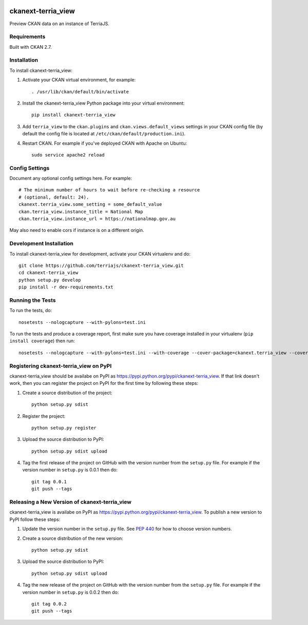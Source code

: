 .. You should enable this project on travis-ci.org and coveralls.io to make
   these badges work. The necessary Travis and Coverage config files have been
   generated for you.

.. image:: https://travis-ci.org/terriajs/ckanext-terria_view.svg?branch=master
    :target: https://travis-ci.org/terriajs/ckanext-terria_view

.. image:: https://coveralls.io/repos/terriajs/ckanext-terria_view/badge.svg
  :target: https://coveralls.io/r/terriajs/ckanext-terria_view

.. image:: https://pypip.in/download/ckanext-terria_view/badge.svg
    :target: https://pypi.python.org/pypi//ckanext-terria_view/
    :alt: Downloads

.. image:: https://pypip.in/version/ckanext-terria_view/badge.svg
    :target: https://pypi.python.org/pypi/ckanext-terria_view/
    :alt: Latest Version

.. image:: https://pypip.in/py_versions/ckanext-terria_view/badge.svg
    :target: https://pypi.python.org/pypi/ckanext-terria_view/
    :alt: Supported Python versions

.. image:: https://pypip.in/status/ckanext-terria_view/badge.svg
    :target: https://pypi.python.org/pypi/ckanext-terria_view/
    :alt: Development Status

.. image:: https://pypip.in/license/ckanext-terria_view/badge.svg
    :target: https://pypi.python.org/pypi/ckanext-terria_view/
    :alt: License

=============
ckanext-terria_view
=============

Preview CKAN data on an instance of TerriaJS.

------------
Requirements
------------

Built with CKAN 2.7.

------------
Installation
------------

.. Add any additional install steps to the list below.
   For example installing any non-Python dependencies or adding any required
   config settings.

To install ckanext-terria_view:

1. Activate your CKAN virtual environment, for example::

     . /usr/lib/ckan/default/bin/activate

2. Install the ckanext-terria_view Python package into your virtual environment::

     pip install ckanext-terria_view

3. Add ``terria_view`` to the ``ckan.plugins`` and ``ckan.views.default_views``
   settings in your CKAN config file (by default the config file is located at
   ``/etc/ckan/default/production.ini``).

4. Restart CKAN. For example if you've deployed CKAN with Apache on Ubuntu::

     sudo service apache2 reload


---------------
Config Settings
---------------

Document any optional config settings here. For example::

    # The minimum number of hours to wait before re-checking a resource
    # (optional, default: 24).
    ckanext.terria_view.some_setting = some_default_value
    ckan.terria_view.instance_title = National Map
    ckan.terria_view.instance_url = https://nationalmap.gov.au


May also need to enable cors if instance is on a different origin.

------------------------
Development Installation
------------------------

To install ckanext-terria_view for development, activate your CKAN virtualenv and
do::

    git clone https://github.com/terriajs/ckanext-terria_view.git
    cd ckanext-terria_view
    python setup.py develop
    pip install -r dev-requirements.txt


-----------------
Running the Tests
-----------------

To run the tests, do::

    nosetests --nologcapture --with-pylons=test.ini

To run the tests and produce a coverage report, first make sure you have
coverage installed in your virtualenv (``pip install coverage``) then run::

    nosetests --nologcapture --with-pylons=test.ini --with-coverage --cover-package=ckanext.terria_view --cover-inclusive --cover-erase --cover-tests


---------------------------------
Registering ckanext-terria_view on PyPI
---------------------------------

ckanext-terria_view should be availabe on PyPI as
https://pypi.python.org/pypi/ckanext-terria_view. If that link doesn't work, then
you can register the project on PyPI for the first time by following these
steps:

1. Create a source distribution of the project::

     python setup.py sdist

2. Register the project::

     python setup.py register

3. Upload the source distribution to PyPI::

     python setup.py sdist upload

4. Tag the first release of the project on GitHub with the version number from
   the ``setup.py`` file. For example if the version number in ``setup.py`` is
   0.0.1 then do::

       git tag 0.0.1
       git push --tags


----------------------------------------
Releasing a New Version of ckanext-terria_view
----------------------------------------

ckanext-terria_view is availabe on PyPI as https://pypi.python.org/pypi/ckanext-terria_view.
To publish a new version to PyPI follow these steps:

1. Update the version number in the ``setup.py`` file.
   See `PEP 440 <http://legacy.python.org/dev/peps/pep-0440/#public-version-identifiers>`_
   for how to choose version numbers.

2. Create a source distribution of the new version::

     python setup.py sdist

3. Upload the source distribution to PyPI::

     python setup.py sdist upload

4. Tag the new release of the project on GitHub with the version number from
   the ``setup.py`` file. For example if the version number in ``setup.py`` is
   0.0.2 then do::

       git tag 0.0.2
       git push --tags
